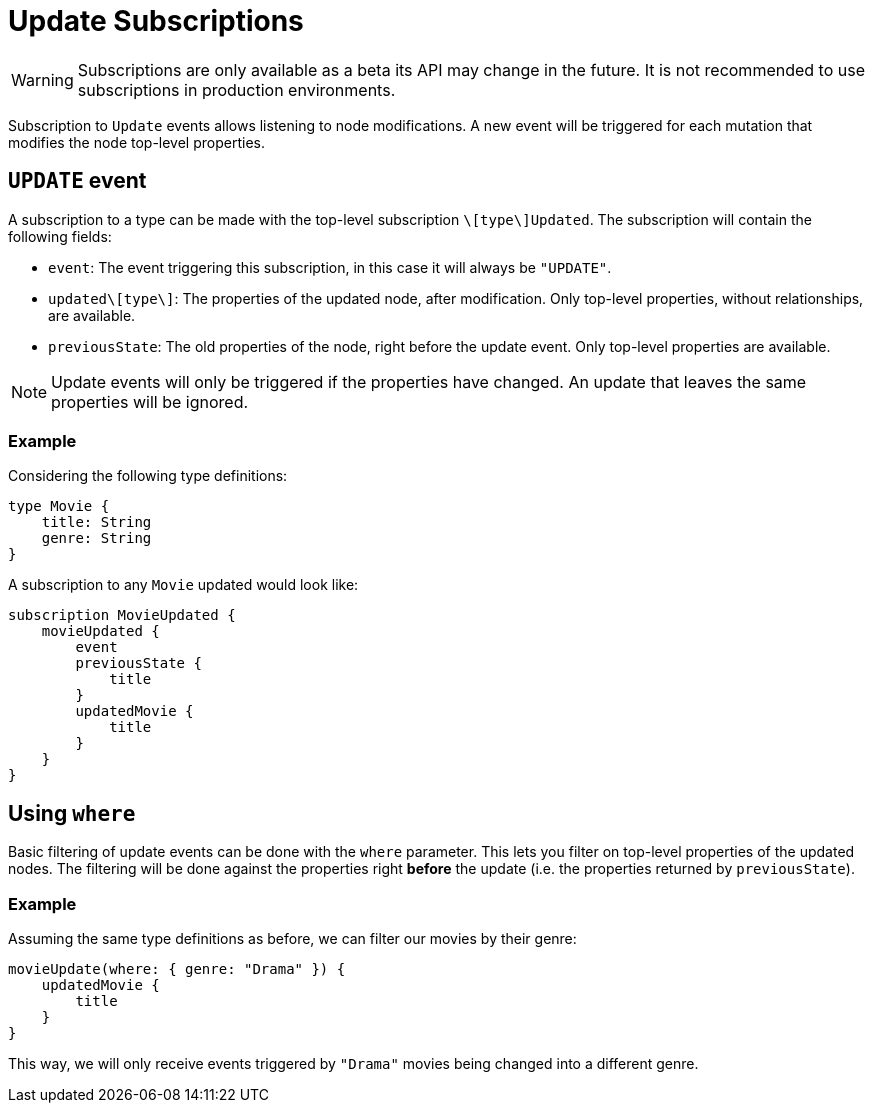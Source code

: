 [[update]]
= Update Subscriptions

WARNING: Subscriptions are only available as a beta its API may change in the future. It is not recommended to use subscriptions in production environments.

Subscription to `Update` events allows listening to node modifications. A new event will be triggered for each mutation that modifies the node top-level properties.

== `UPDATE` event

A subscription to a type can be made with the top-level subscription `\[type\]Updated`. The subscription will contain the following fields:

* `event`: The event triggering this subscription, in this case it will always be `"UPDATE"`.
* `updated\[type\]`: The properties of the updated node, after modification. Only top-level properties, without relationships, are available.
* `previousState`: The old properties of the node, right before the update event. Only top-level properties are available.

NOTE: Update events will only be triggered if the properties have changed. An update that leaves the same properties will be ignored.

=== Example
Considering the following type definitions:
```graphql
type Movie {
    title: String
    genre: String
}
```

A subscription to any `Movie` updated would look like:
```graphql
subscription MovieUpdated {
    movieUpdated {
        event
        previousState {
            title
        }
        updatedMovie {
            title
        }
    }
}
```

== Using `where`
Basic filtering of update events can be done with the `where` parameter. This lets you filter on top-level properties of the updated nodes.
The filtering will be done against the properties right **before** the update (i.e. the properties returned by `previousState`).

=== Example
Assuming the same type definitions as before, we can filter our movies by their genre:

```graphql
movieUpdate(where: { genre: "Drama" }) {
    updatedMovie {
        title
    }
}
```

This way, we will only receive events triggered by `"Drama"` movies being changed into a different genre.

